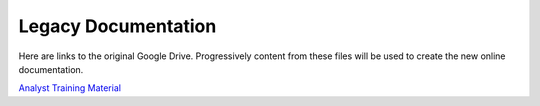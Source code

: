 .. _legacy:

Legacy Documentation
====================

.. contents::
 :local:
 
Here are links to the original Google Drive.  Progressively content from these files will be used to create the new online documentation.


`Analyst Training Material <https://drive.google.com/drive/folders/0B5_SmpWlQYxvNExwSFV5X051Yjg>`_


